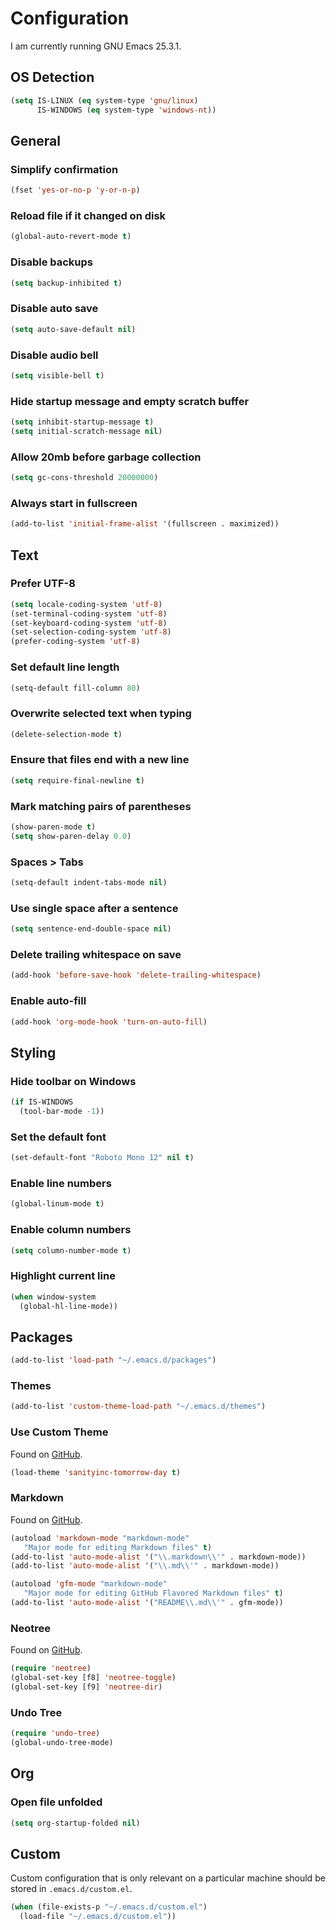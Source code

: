 * Configuration

I am currently running GNU Emacs 25.3.1.

** OS Detection

#+BEGIN_SRC emacs-lisp
(setq IS-LINUX (eq system-type 'gnu/linux)
      IS-WINDOWS (eq system-type 'windows-nt))
#+END_SRC

** General

*** Simplify confirmation

#+BEGIN_SRC emacs-lisp
(fset 'yes-or-no-p 'y-or-n-p)
#+END_SRC

*** Reload file if it changed on disk

#+BEGIN_SRC emacs-lisp
(global-auto-revert-mode t)
#+END_SRC

*** Disable backups

#+BEGIN_SRC emacs-lisp
(setq backup-inhibited t)
#+END_SRC

*** Disable auto save

#+BEGIN_SRC emacs-lisp
(setq auto-save-default nil)
#+END_SRC

*** Disable audio bell

#+BEGIN_SRC emacs-lisp
(setq visible-bell t)
#+END_SRC

*** Hide startup message and empty scratch buffer

#+BEGIN_SRC emacs-lisp
(setq inhibit-startup-message t)
(setq initial-scratch-message nil)
#+END_SRC

*** Allow 20mb before garbage collection

#+BEGIN_SRC emacs-lisp
(setq gc-cons-threshold 20000000)
#+END_SRC

*** Always start in fullscreen

#+BEGIN_SRC emacs-lisp
(add-to-list 'initial-frame-alist '(fullscreen . maximized))
#+END_SRC

** Text

*** Prefer UTF-8

#+BEGIN_SRC emacs-lisp
(setq locale-coding-system 'utf-8)
(set-terminal-coding-system 'utf-8)
(set-keyboard-coding-system 'utf-8)
(set-selection-coding-system 'utf-8)
(prefer-coding-system 'utf-8)
#+END_SRC

*** Set default line length

#+BEGIN_SRC emacs-lisp
(setq-default fill-column 80)
#+END_SRC

*** Overwrite selected text when typing

#+BEGIN_SRC emacs-lisp
(delete-selection-mode t)
#+END_SRC

*** Ensure that files end with a new line

#+BEGIN_SRC emacs-lisp
(setq require-final-newline t)
#+END_SRC

*** Mark matching pairs of parentheses

#+BEGIN_SRC emacs-lisp
(show-paren-mode t)
(setq show-paren-delay 0.0)
#+END_SRC

*** Spaces > Tabs

#+BEGIN_SRC emacs-lisp
(setq-default indent-tabs-mode nil)
#+END_SRC

*** Use single space after a sentence

#+BEGIN_SRC emacs-lisp
(setq sentence-end-double-space nil)
#+END_SRC

*** Delete trailing whitespace on save

#+BEGIN_SRC emacs-lisp
(add-hook 'before-save-hook 'delete-trailing-whitespace)
#+END_SRC

*** Enable auto-fill

#+BEGIN_SRC emacs-lisp
(add-hook 'org-mode-hook 'turn-on-auto-fill)
#+END_SRC

** Styling

*** Hide toolbar on Windows

#+BEGIN_SRC emacs-lisp
(if IS-WINDOWS
  (tool-bar-mode -1))
#+END_SRC

*** Set the default font

#+BEGIN_SRC emacs-lisp
(set-default-font "Roboto Mono 12" nil t)
#+END_SRC

*** Enable line numbers

#+BEGIN_SRC emacs-lisp
(global-linum-mode t)
#+END_SRC

*** Enable column numbers

#+BEGIN_SRC emacs-lisp
(setq column-number-mode t)
#+END_SRC

*** Highlight current line

#+BEGIN_SRC emacs-lisp
(when window-system
  (global-hl-line-mode))
#+END_SRC

** Packages

#+BEGIN_SRC emacs-lisp
(add-to-list 'load-path "~/.emacs.d/packages")
#+END_SRC

*** Themes

#+BEGIN_SRC emacs-lisp
(add-to-list 'custom-theme-load-path "~/.emacs.d/themes")
#+END_SRC

*** Use Custom Theme

Found on [[https://github.com/purcell/color-theme-sanityinc-tomorrow][GitHub]].

#+BEGIN_SRC emacs-lisp
(load-theme 'sanityinc-tomorrow-day t)
#+END_SRC

*** Markdown

Found on [[https://github.com/jrblevin/markdown-mode][GitHub]].

#+BEGIN_SRC emacs-lisp
(autoload 'markdown-mode "markdown-mode"
   "Major mode for editing Markdown files" t)
(add-to-list 'auto-mode-alist '("\\.markdown\\'" . markdown-mode))
(add-to-list 'auto-mode-alist '("\\.md\\'" . markdown-mode))

(autoload 'gfm-mode "markdown-mode"
   "Major mode for editing GitHub Flavored Markdown files" t)
(add-to-list 'auto-mode-alist '("README\\.md\\'" . gfm-mode))
#+END_SRC

*** Neotree

Found on [[https://github.com/jaypei/emacs-neotree][GitHub]].

#+BEGIN_SRC emacs-lisp
(require 'neotree)
(global-set-key [f8] 'neotree-toggle)
(global-set-key [f9] 'neotree-dir)
#+END_SRC

*** Undo Tree

#+BEGIN_SRC emacs-lisp
(require 'undo-tree)
(global-undo-tree-mode)
#+END_SRC

** Org

*** Open file unfolded

#+BEGIN_SRC emacs-lisp
(setq org-startup-folded nil)
#+END_SRC

** Custom

Custom configuration that is only relevant on a particular machine should be
stored in ~.emacs.d/custom.el~.

#+BEGIN_SRC emacs-lisp
(when (file-exists-p "~/.emacs.d/custom.el")
  (load-file "~/.emacs.d/custom.el"))
#+END_SRC
